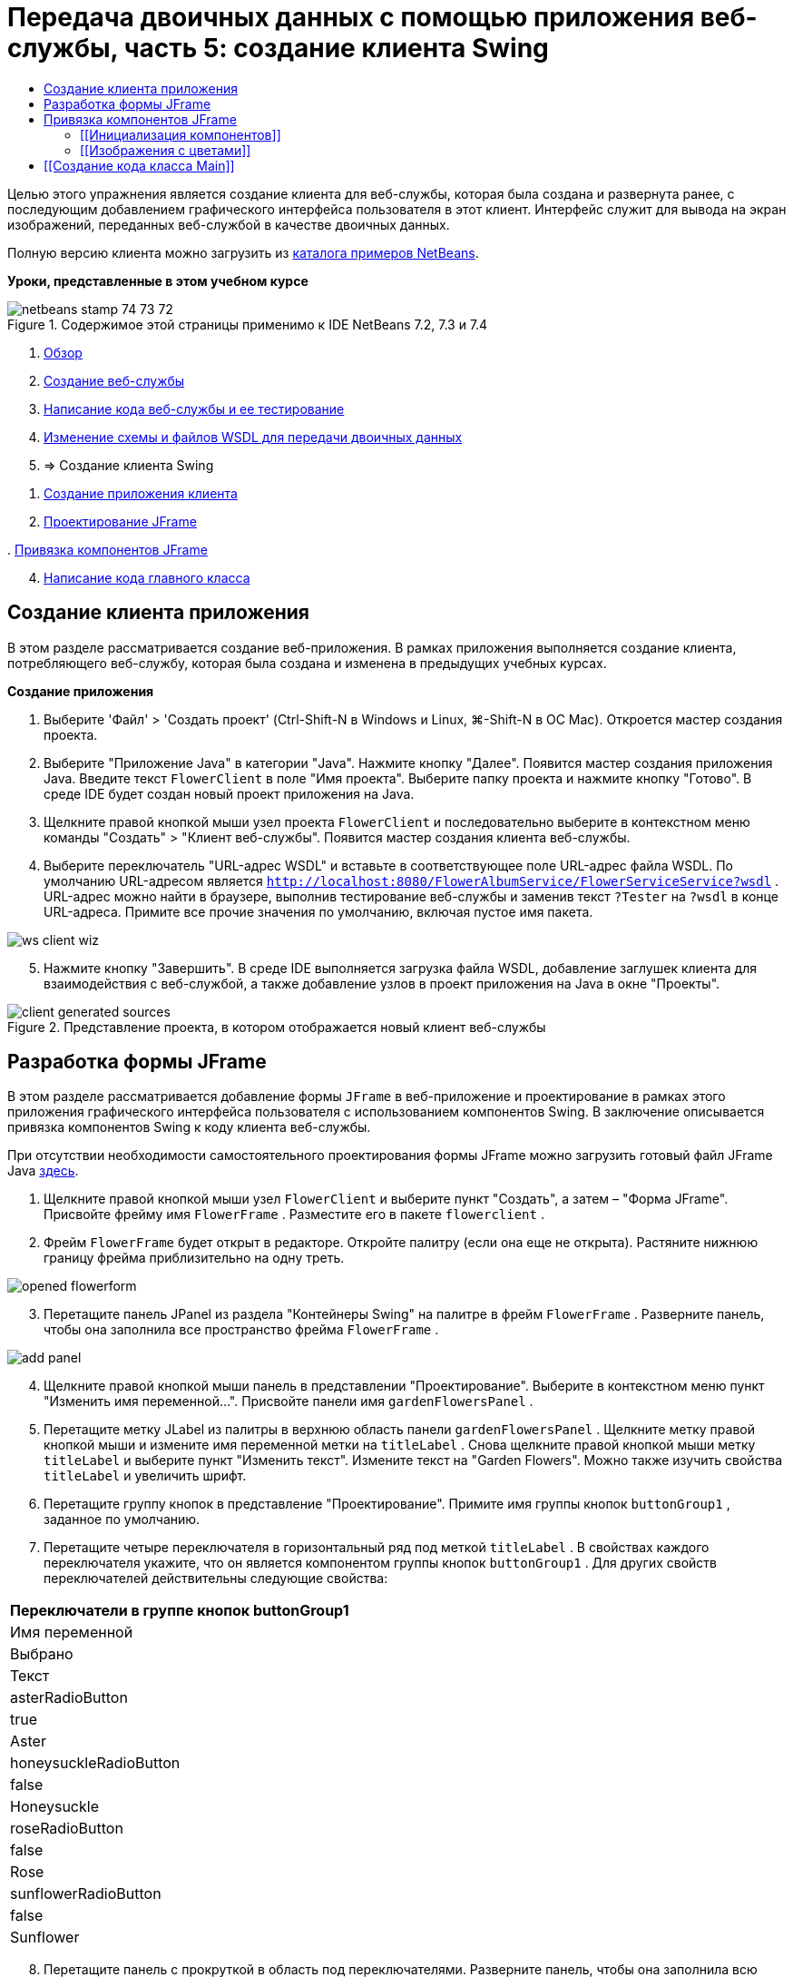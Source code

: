 // 
//     Licensed to the Apache Software Foundation (ASF) under one
//     or more contributor license agreements.  See the NOTICE file
//     distributed with this work for additional information
//     regarding copyright ownership.  The ASF licenses this file
//     to you under the Apache License, Version 2.0 (the
//     "License"); you may not use this file except in compliance
//     with the License.  You may obtain a copy of the License at
// 
//       http://www.apache.org/licenses/LICENSE-2.0
// 
//     Unless required by applicable law or agreed to in writing,
//     software distributed under the License is distributed on an
//     "AS IS" BASIS, WITHOUT WARRANTIES OR CONDITIONS OF ANY
//     KIND, either express or implied.  See the License for the
//     specific language governing permissions and limitations
//     under the License.
//

= Передача двоичных данных с помощью приложения веб-службы, часть 5: создание клиента Swing
:jbake-type: tutorial
:jbake-tags: tutorials 
:markup-in-source: verbatim,quotes,macros
:jbake-status: published
:icons: font
:syntax: true
:source-highlighter: pygments
:toc: left
:toc-title:
:description: Передача двоичных данных с помощью приложения веб-службы, часть 5: создание клиента Swing - Apache NetBeans
:keywords: Apache NetBeans, Tutorials, Передача двоичных данных с помощью приложения веб-службы, часть 5: создание клиента Swing

Целью этого упражнения является создание клиента для веб-службы, которая была создана и развернута ранее, с последующим добавлением графического интерфейса пользователя в этот клиент. Интерфейс служит для вывода на экран изображений, переданных веб-службой в качестве двоичных данных.

Полную версию клиента можно загрузить из link:https://netbeans.org/projects/samples/downloads/download/Samples%252FWeb%2520Services%252FWeb%2520Service%2520Passing%2520Binary%2520Data%2520--%2520EE6%252FFlowerClient.zip[+каталога примеров NetBeans+].

*Уроки, представленные в этом учебном курсе*

image::images/netbeans-stamp-74-73-72.png[title="Содержимое этой страницы применимо к IDE NetBeans 7.2, 7.3 и 7.4"]

1. link:./flower_overview.html[+Обзор+]
2. link:./flower_ws.html[+Создание веб-службы+]
3. link:./flower-code-ws.html[+Написание кода веб-службы и ее тестирование+]
4. link:./flower_wsdl_schema.html[+Изменение схемы и файлов WSDL для передачи двоичных данных+]
5. => Создание клиента Swing


[start=1]
1. <<create-client-app,Создание приложения клиента>>


[start=2]
. <<design-jframe,Проектирование JFrame>>

[start=3]
. 
<<bind-jframe,Привязка компонентов JFrame>>


[start=4]
. <<code-main-class,Написание кода главного класса>>


==  Создание клиента приложения

В этом разделе рассматривается создание веб-приложения. В рамках приложения выполняется создание клиента, потребляющего веб-службу, которая была создана и изменена в предыдущих учебных курсах.

*Создание приложения*

1. Выберите 'Файл' > 'Создать проект' (Ctrl-Shift-N в Windows и Linux, ⌘-Shift-N в ОС Mac). Откроется мастер создания проекта.
2. Выберите "Приложение Java" в категории "Java". Нажмите кнопку "Далее". Появится мастер создания приложения Java. Введите текст  ``FlowerClient``  в поле "Имя проекта". Выберите папку проекта и нажмите кнопку "Готово". В среде IDE будет создан новый проект приложения на Java.
3. Щелкните правой кнопкой мыши узел проекта  ``FlowerClient``  и последовательно выберите в контекстном меню команды "Создать" > "Клиент веб-службы". Появится мастер создания клиента веб-службы.
4. Выберите переключатель "URL-адрес WSDL" и вставьте в соответствующее поле URL-адрес файла WSDL. По умолчанию URL-адресом является  ``http://localhost:8080/FlowerAlbumService/FlowerServiceService?wsdl`` . URL-адрес можно найти в браузере, выполнив тестирование веб-службы и заменив текст  ``?Tester``  на  ``?wsdl``  в конце URL-адреса. Примите все прочие значения по умолчанию, включая пустое имя пакета. 

image::images/ws-client-wiz.png[]

[start=5]
. Нажмите кнопку "Завершить". В среде IDE выполняется загрузка файла WSDL, добавление заглушек клиента для взаимодействия с веб-службой, а также добавление узлов в проект приложения на Java в окне "Проекты". 

image::images/client-generated-sources.png[title="Представление проекта, в котором отображается новый клиент веб-службы"]


[[design-jframe]]
== Разработка формы JFrame

В этом разделе рассматривается добавление формы  ``JFrame``  в веб-приложение и проектирование в рамках этого приложения графического интерфейса пользователя с использованием компонентов Swing. В заключение описывается привязка компонентов Swing к коду клиента веб-службы.

При отсутствии необходимости самостоятельного проектирования формы JFrame можно загрузить готовый файл JFrame Java link:https://netbeans.org/projects/www/downloads/download/webservices%252FFlowerFrame.java[+здесь+].

1. Щелкните правой кнопкой мыши узел  ``FlowerClient``  и выберите пункт "Создать", а затем – "Форма JFrame". Присвойте фрейму имя  ``FlowerFrame`` . Разместите его в пакете  ``flowerclient`` .
2. Фрейм  ``FlowerFrame``  будет открыт в редакторе. Откройте палитру (если она еще не открыта). Растяните нижнюю границу фрейма приблизительно на одну треть.

image::images/opened-flowerform.png[]

[start=3]
. Перетащите панель JPanel из раздела "Контейнеры Swing" на палитре в фрейм  ``FlowerFrame`` . Разверните панель, чтобы она заполнила все пространство фрейма  ``FlowerFrame`` . 

image::images/add-panel.png[]

[start=4]
. Щелкните правой кнопкой мыши панель в представлении "Проектирование". Выберите в контекстном меню пункт "Изменить имя переменной...". Присвойте панели имя  ``gardenFlowersPanel`` .

[start=5]
. Перетащите метку JLabel из палитры в верхнюю область панели  `` gardenFlowersPanel`` . Щелкните метку правой кнопкой мыши и измените имя переменной метки на  ``titleLabel`` . Снова щелкните правой кнопкой мыши метку  ``titleLabel``  и выберите пункт "Изменить текст". Измените текст на "Garden Flowers". Можно также изучить свойства  ``titleLabel``  и увеличить шрифт.

[start=6]
. Перетащите группу кнопок в представление "Проектирование". Примите имя группы кнопок  ``buttonGroup1`` , заданное по умолчанию.

[start=7]
. Перетащите четыре переключателя в горизонтальный ряд под меткой  ``titleLabel`` . В свойствах каждого переключателя укажите, что он является компонентом группы кнопок  ``buttonGroup1`` . Для других свойств переключателей действительны следующие свойства:
|===
|Переключатели в группе кнопок buttonGroup1

|Имя переменной |Выбрано |Текст 

|asterRadioButton |true |Aster 

|honeysuckleRadioButton |false |Honeysuckle 

|roseRadioButton |false |Rose 

|sunflowerRadioButton |false |Sunflower 
|===

[start=8]
. Перетащите панель с прокруткой в область под переключателями. Разверните панель, чтобы она заполнила всю область по горизонтали и приблизительно две трети свободной области по вертикали. Измените имя переменной панели с прокруткой на  ``mainScrollPane`` .

[start=9]
. Перетащите панели на панель  ``mainScrollPane`` . Измените имя переменной панели на  ``mainPanel`` .

[start=10]
. В представление 'Конструирование' щелкните правой кнопкой мыши  ``mainPanel``  и выберите 'Настроить макет' > 'Макет границ'.

[start=11]
. Перетащите кнопку на панель  ``mainPanel`` . Поскольку панель  ``mainPanel``  имеет границы, кнопка автоматически заполняет все пространство панели. Измените имя переменной кнопки на  ``mainPictureButton`` , и введите для кнопки текст "Waiting for picture..."

[start=12]
. Перетащите еще одну панель с прокруткой в область под панелью  ``mainScrollPane`` . Разверните новую панель с прокруткой, чтобы она заполнила все свободное пространство. Измените имя переменной новой панели с прокруткой на  ``thumbnailScrollPane`` .

[start=13]
. Перетащите панель из палитры на панель  ``thumbnailScrollPane`` . Измените имя переменной панели на  ``thumbnailPanel`` . Установите в качестве формата панели  ``thumbnailPanel``  формат сетки.

[start=14]
. Перетащите четыре кнопки на панель  ``thumbnailPanel`` . Поскольку панель  ``thumbnailPanel``  имеет формат сетки, кнопки автоматически становятся одинакового размера и полностью заполняют панель. Свойства кнопок Кнопки на панели thumbnailPanel
|===

|Имя переменной |Текст 

|asterButton |Ожидание... 

|honeysuckleButton |Ожидание... 

|roseButton |Ожидание 

|sunflowerButton |Ожидание 
|===

Форма JFrame готова. На данный момент файл  ``FlowerFrame``  выглядит следующим образом. 

image::images/designed-form.png[title="Завершенный фрейм Flower, в которой отображается текст кнопок вместо изображений"]


== Привязка компонентов JFrame

В этом разделе рассматривается инициализация компонентов в конструкторе и привязка компонентов к прослушивателям. Прослушиватели используются для вызова кода, который отвечает за отображение цветов.


=== [[Инициализация компонентов]] 

[[В этом разделе описывается заполнение конструктора  ``FlowerFrame`` 

]]

1. Перейдите в представление "Исходный код" в редакторе. Найдите начало тела класса  ``FlowerFrame``  и конструктор  ``FlowerFrame`` .

image::images/ff-empty-constructor.png[]

. В верхней части тела класса фрейма  ``FlowerFrame``  создайте над строкой конструктора массив строк с названиями всех цветов.

[source,java,subs="{markup-in-source}"]
----

protected static final String[] FLOWERS = {"aster", "honeysuckle", "rose", "sunflower"};
----
. Добавьте между массивом строк FLOWERS и конструктором строку, инициализирующую элемент  ``link:http://download.oracle.com/javase/6/docs/api/java/util/Map.html[+java.util.Map+]``  с именем ``flowers`` . Карта ссылок принимает объект  ``String``  и устанавливает его соответствие с объектом  ``Image`` .

[source,java,subs="{markup-in-source}"]
----

private Map<String, Image> flowers;
----
. Добавьте операторы импорта для  ``java.util.Map``  и  ``java.awt.Image`` .
. Добавьте код в конструктор  ``FlowerFrame`` , чтобы связать определенный объект  ``Image``  с определенным объектом  ``String``  для определенного экземпляра карты ссылок  ``flowers`` .

[source,java,subs="{markup-in-source}"]
----

public FlowerFrame(Map<String, Image> flowers) {

    this.flowers = flowers;
    for (String flower:FLOWERS) {
        flowers.put(flower,null);
    }

    initComponents();    
} 
----

[start=3]
. Инициализируйте прослушиватели  ``ItemListener``  для переключателей, а также прослушиватели  ``ActionListener``  для четырех кнопок цветов и установите заголовок по умолчанию.

[source,java,subs="{markup-in-source}"]
----

public FlowerFrame(Map<String, Image> flowers) {

    this.flowers = flowers;
    for (String flower:FLOWERS) {
        flowers.put(flower,null);
    }

    initComponents(); 
    
    setTitle("Garden Flowers [waiting for picture]");
    
    ItemListener rbListener = new RBListener();
    asterRadioButton.addItemListener(rbListener);
    honeysuckleRadioButton.addItemListener(rbListener);
    roseRadioButton.addItemListener(rbListener);
    sunflowerRadioButton.addItemListener(rbListener);
    
    ActionListener bListener = new ButtonListener();
    asterButton.addActionListener(bListener);
    honeysuckleButton.addActionListener(bListener);
    roseButton.addActionListener(bListener);
    sunflowerButton.addActionListener(bListener);
}
----

[start=4]
. Добавьте операторы импорта для  ``link:http://download.oracle.com/javase/6/docs/api/java/awt/event/ItemListener.html[+java.awt.event.ItemListener+]``  и  ``link:http://download.oracle.com/javase/6/docs/api/java/awt/event/ActionListener.html[+java.awt.event.ActionListener+]`` .

Конструктор готов. В коде выводятся сообщения об ошибках, поскольку код не содержит классы  ``RBListener``  и  ``ButtonListener`` . Эти два класса представляют собой реализации прослушивателей  ``ItemListener``  и  ``ActionListener`` , соответственно. Запись этих классов в код рассматривается в следующем разделе.


=== [[Изображения с цветами]] 

[[В этом разделе рассматривается написание пользовательских прослушивателей для переключателей и кнопок цветов. Также рассматривается написание метода, который определяет цветок, выбираемый при нажатии кнопки, и получает объект  ``Image``  цветка на карте ссылок  ``flowers`` . В завершение описывается создание метода, который вызывается посредством класса  ``Main``  и получает объект  ``Image``  для каждого эскиза.

]]

1. Найдите метод  ``public static void main(String args[])``  в теле класса  ``FlowerFrame`` . Удалите этот метод и его документацию. (Вместо него в приложении будет использован класс  ``Main`` .)
. Напишите вместо метода  ``main``  пользовательский прослушиватель  ``ItemListener``  для переключателей. Этот прослушиватель служит для отображения нового изображения цветка при выборе переключателя.

[source,java,subs="{markup-in-source}"]
----

private class RBListener implements ItemListener {
    public void itemStateChanged(ItemEvent e) {
        showFlower();
    }
}
----
. Добавьте оператор импорта для  ``link:http://download.oracle.com/javase/6/docs/api/java/awt/event/ItemEvent.html[+java.awt.event.ItemEvent+]`` .
. Запишите под пользовательским прослушивателем  ``ItemListener``  пользовательский прослушиватель  ``ActionListener``  для четырех кнопок цветов. При нажатии кнопки прослушиватель выбирает соответствующий переключатель:

[source,java,subs="{markup-in-source}"]
----

private class ButtonListener implements ActionListener {

    public void actionPerformed(ActionEvent e) {
        if (e.getSource() == asterButton) asterRadioButton.setSelected(true);
        else if (e.getSource() == honeysuckleButton) honeysuckleRadioButton.setSelected(true);
        else if (e.getSource() == roseButton) roseRadioButton.setSelected(true);
        else if (e.getSource() == sunflowerButton) sunflowerRadioButton.setSelected(true);
    }
}
----

[start=2]
. Добавьте оператор импорта для  ``link:http://download.oracle.com/javase/6/docs/api/java/awt/event/ActionEvent.html[+java.awt.event.ActionEvent+]`` .

[start=3]
. Напишите под пользовательским прослушивателем  ``ActionListener``  метод  ``showFlower`` . Этот метод определяет выбранный переключатель и получает объект  ``Image``  для соответствующего цветка из карты ссылок  ``flowers`` .

[source,java,subs="{markup-in-source}"]
----

void showFlower() {
    Image img = null;
    if (asterRadioButton.isSelected()) {
        img = flowers.get("aster");
        if (img != null) {
            mainPictureButton.setIcon(new ImageIcon(img));
            setTitle("Garden Flowers [Aster]");
        }
    } else if (honeysuckleRadioButton.isSelected()) {
        img = flowers.get("honeysuckle");
        if (img != null) {
            mainPictureButton.setIcon(new ImageIcon(img));
            setTitle("Garden Flowers [Honeysuckle]");
        }

    } else if (roseRadioButton.isSelected()) {
        img = flowers.get("rose");
        if (img != null) {
            mainPictureButton.setIcon(new ImageIcon(img));
            setTitle("Garden Flowers [Rose]");
        }
    } else if (sunflowerRadioButton.isSelected()) {
        img = flowers.get("sunflower");
        if (img != null) {
            mainPictureButton.setIcon(new ImageIcon(img));
            setTitle("Garden Flowers [Sunflower]");
        }
    }
    if (img == null) {
        mainPictureButton.setIcon(null);
        setTitle("Garden Flowers [waiting for picture]");            
    } else mainPictureButton.setText("");
}
----

[start=4]
. Добавьте оператор импорта для  ``link:http://download.oracle.com/javase/6/docs/api/javax/swing/ImageIcon.html[+javax.swing.ImageIcon+]`` .

[start=5]
. Напишите метод  ``setThumbnails`` . Этот метод получает изображение для каждого эскиза из карты ссылок  ``flowers`` . Метод вызывается посредством класса  ``Main`` .

[source,java,subs="{markup-in-source}"]
----

void setThumbnails(Map<String, Image> thumbs) {
    Image img = thumbs.get("aster");
    if (img != null) {
        asterButton.setIcon(new ImageIcon(img));
        asterButton.setText("");
    }
    img = thumbs.get("honeysuckle");
    if (img != null) {
        honeysuckleButton.setIcon(new ImageIcon(img));
        honeysuckleButton.setText("");
    }
    img = thumbs.get("rose");
    if (img != null) {
        roseButton.setIcon(new ImageIcon(img));
        roseButton.setText("");
    }
    img = thumbs.get("sunflower");
    if (img != null) {
        sunflowerButton.setIcon(new ImageIcon(img));
        sunflowerButton.setText("");
    }
}
----

[start=6]
. Исправьте операторы импорта  ``FlowerFrame`` , если они не были исправлены ранее при вставке в код. Можно исправить все ошибки одновременно, щелкнув правой кнопкой мыши в редакторе и выберите 'Исправить выражения импорта' в контекстном меню. Ниже представлен полный список операторов импорта:

[source,java,subs="{markup-in-source}"]
----

import java.awt.Image;import java.awt.event.ActionEvent;import java.awt.event.ActionListener;import java.awt.event.ItemEvent;import java.awt.event.ItemListener;import java.util.Map;import javax.swing.ImageIcon;
----

Конструктор  ``FlowerFrame``  готов.


== [[Создание кода класса Main]] 

[[В этом разделе описывается завершение кода класса  ``Main``  для отображения  ``FlowerFrame`` , подключения к веб-службе и вызова операций веб-службы.

1. Откройте класс  ``Main.java``  в редакторе.

image::images/main-empty.png[]

[start=2]
. В теле класса инициализируйте переменную  ``int``  перед методом  ``main``  для числа загруженных изображений.

[source,java,subs="{markup-in-source}"]
----

 private static int downloadedPictures;
----

[start=3]
. Создайте в теле метода  ``main``  хранилище  ``HashMap``  для четырех изображений цветов и второе хранилище  ``HashMap``  для четырех эскизов.

[source,java,subs="{markup-in-source}"]
----

final Map<String,Image> flowers = new HashMap<String,Image>(4);
final Map<String,Image> thumbs = new HashMap<String,Image>(4);
----

[start=4]
. Добавьте операторы импорта  ``java.awt.Image`` ,  ``java.util.Map``  и  ``java.util.HashMap`` .

[start=5]
. Добавьте в тело метода  ``main``  код для отображения  ``FlowerFrame`` .*// Show the FlowerFrame.*

[source,java,subs="{markup-in-source}"]
----

final FlowerFrame frame = new FlowerFrame(flowers);
frame.setVisible(true);  
----

[start=6]
. Добавьте в тело метода  ``main``  код для подключения клиента к веб-службе.*// The client connects to the service with this code.*

[source,java,subs="{markup-in-source}"]
----

FlowerServiceService service = new FlowerServiceService();
final FlowerService port = service.getFlowerServicePort();
----

[start=7]
. Добавьте операторы импорта для  ``org.flower.service.FlowerService``  и  ``org.flower.service.FlowerServiceService`` .

[start=8]
. Добавьте в тело метода  ``main``  код для создания массива четырех потоков  ``Runnable``  и вызова операции  ``getFlower``  веб-службы в каждом потоке.*// The web service getFlower operation
// is called 4 times, each in a separate thread.
// When the operation finishes the picture is shown in
// a specific button.*

[source,java,subs="{markup-in-source}"]
----

Runnable[] tasks = new Runnable[4];

for (int i=0; i<4;i++) {
    final int index = i;
    tasks[i] = new Runnable() {
        public void run() {
            try {
            
                *// Call the getFlower operation
                // on the web service:*
                Image img = port.getFlower(FlowerFrame.FLOWERS[index]);
                System.out.println("picture downloaded: "+FlowerFrame.FLOWERS[index]);
                     
                *// Add strings to the hashmap:*
                flowers.put(FlowerFrame.FLOWERS[index],img);
                        
                *// Call the showFlower operation
                // on the FlowerFrame:*
                frame.showFlower();
                        
            } catch (IOException_Exception ex) {
                ex.printStackTrace();
            }
            downloadedPictures++;
        }
    };
    new Thread(tasks[i]).start();
}
----

[start=9]
. Добавьте оператор импорта для  ``org.flower.service.IOException_Exception`` .

[start=10]
. Добавьте в тело метода  ``main``  код для вызова операции  ``getThumbnails``  веб-службы в отдельном потоке.*// The web service getThumbnails operation is called
// in a separate thread, just after the previous four threads finish.
// When the images are downloaded, the thumbnails are shown at 
// the bottom of the frame.*

[source,java,subs="{markup-in-source}"]
----

Runnable thumbsTask = new Runnable() {
    public void run() {
        try {
            while (downloadedPictures < 4) {                        
                try {Thread.sleep(100);} catch (InterruptedException ex) {}
            }
                 
            *// Call the getThumbnails operation
            // on the web service:*
            List<Image> images = port.getThumbnails();
            System.out.println("thumbs downloaded");
                    
            if (images != null &amp;&amp; images.size() == 4) {
                for (int i=0;i<4;i++) {
                    thumbs.put(FlowerFrame.FLOWERS[i],images.get(i));
                }
                frame.setThumbnails(thumbs);
            }
        } catch (IOException_Exception ex) {
            ex.printStackTrace();
        }
    }            
};
new Thread(thumbsTask).start();

----

[start=11]
. Исправьте операторы импорта в  ``Main.java`` , если они не были исправлены при вставке в код. Можно исправить все ошибки одновременно, щелкнув правой кнопкой мыши в редакторе и выберите 'Исправить выражения импорта' в контекстном меню. Будет предоставлен список классов List для импорта; выберите  ``java.util.List`` . Ниже представлен полный список операторов импорта:

[source,java,subs="{markup-in-source}"]
----

import flower.album.FlowerService;import flower.album.FlowerService_Service;import flower.album.IOException_Exception;import java.awt.Image;import java.util.HashMap;import java.util.List;import java.util.Map;
----

Класс  ``Main``  готов.


[source,java,subs="{markup-in-source}"]
----

public class Main {

     private static int downloadedPictures;
    
     public static void main(String[] args) {
    
        final Map<String,Image> flowers = new HashMap<String,Image>(4);
        final Map<String,Image> thumbs = new HashMap<String,Image>(4);
        
        *// Show the FlowerFrame.*
        final FlowerFrame frame = new FlowerFrame(flowers);
        frame.setVisible(true);
        *        // The client connects to the service with this code.*
        FlowerService_Service service = new FlowerService_Service();
        final FlowerService port = service.getFlowerServicePort();
        
        Runnable[] tasks = new Runnable[4];
        
        *// The web service getFlower operation
        // is called 4 times, each in a separate thread.
        // When the operation finishes the picture is shown in
        // a specific button.*
        for (int i=0; i<4;i++) {
            final int index = i;
            tasks[i] = new Runnable() {
                public void run() {
                    try {
                    
                        *// Call the getFlower operation
                        // on the web service:*
                        Image img = port.getFlower(FlowerFrame.FLOWERS[index]);
                        System.out.println("picture downloaded: "+FlowerFrame.FLOWERS[index]);
                        
                        *// Add strings to the hashmap:*
                        flowers.put(FlowerFrame.FLOWERS[index],img);
                        
                        *// Call the showFlower operation
                        // on the FlowerFrame:*
                        frame.showFlower();
                        
                    } catch (IOException_Exception ex) {
                        ex.printStackTrace();
                    }
                    downloadedPictures++;
                }
            };
            new Thread(tasks[i]).start();
        }
        *// The web service getThumbnails operation is called
        // in a separate thread, just after the previous four threads finish.
        // When the images are downloaded, the thumbnails are shown at 
        // the bottom of the frame.*
        Runnable thumbsTask = new Runnable() {
            public void run() {
                try {
                    while (downloadedPictures < 4) {                        
                        try {Thread.sleep(100);} catch (InterruptedException ex) {}
                    }
                    
                    *// Call the getThumbnails operation
                    // on the web service:*
                    List<Image> images = port.getThumbnails();
                    System.out.println("thumbs downloaded");
                    
                    if (images != null &amp;&amp; images.size() == 4) {
                        for (int i=0;i<4;i++) {
                            thumbs.put(FlowerFrame.FLOWERS[i],images.get(i));
                        }
                        frame.setThumbnails(thumbs);
                    }
                } catch (IOException_Exception ex) {
                    ex.printStackTrace();
                }
            }            
        };
        new Thread(thumbsTask).start();
    }

}
----

Приложение клиента готово. Код приложения взаимодействует с веб-службой, делегируемой в модуль EJB для вывода соответствующих изображений. Щелкните приложение правой кнопкой и выберите команду "Выполнить". Приложение Swing откроется, и через некоторое время диалоговое окно приложения заполнится изображениями, полученными из веб-службы. Если появляются не все изображения, необходимо очистить и построить проект FlowerService, а затем снова запустить его . Обратите внимание, что изображение в основном фрейме можно заменить, выбрав переключатель или нажав на эскиз.

]]

link:/about/contact_form.html?to=3&subject=Feedback:%20Flower%20Swing%20Client%20EE6[+Отправить отзыв по этому учебному курсу+]

Для отправки комментариев и предложений, получения поддержки и новостей о последних разработках, связанных с Java EE IDE NetBeans link:../../../community/lists/top.html[+присоединяйтесь к списку рассылки nbj2ee@netbeans.org+].

